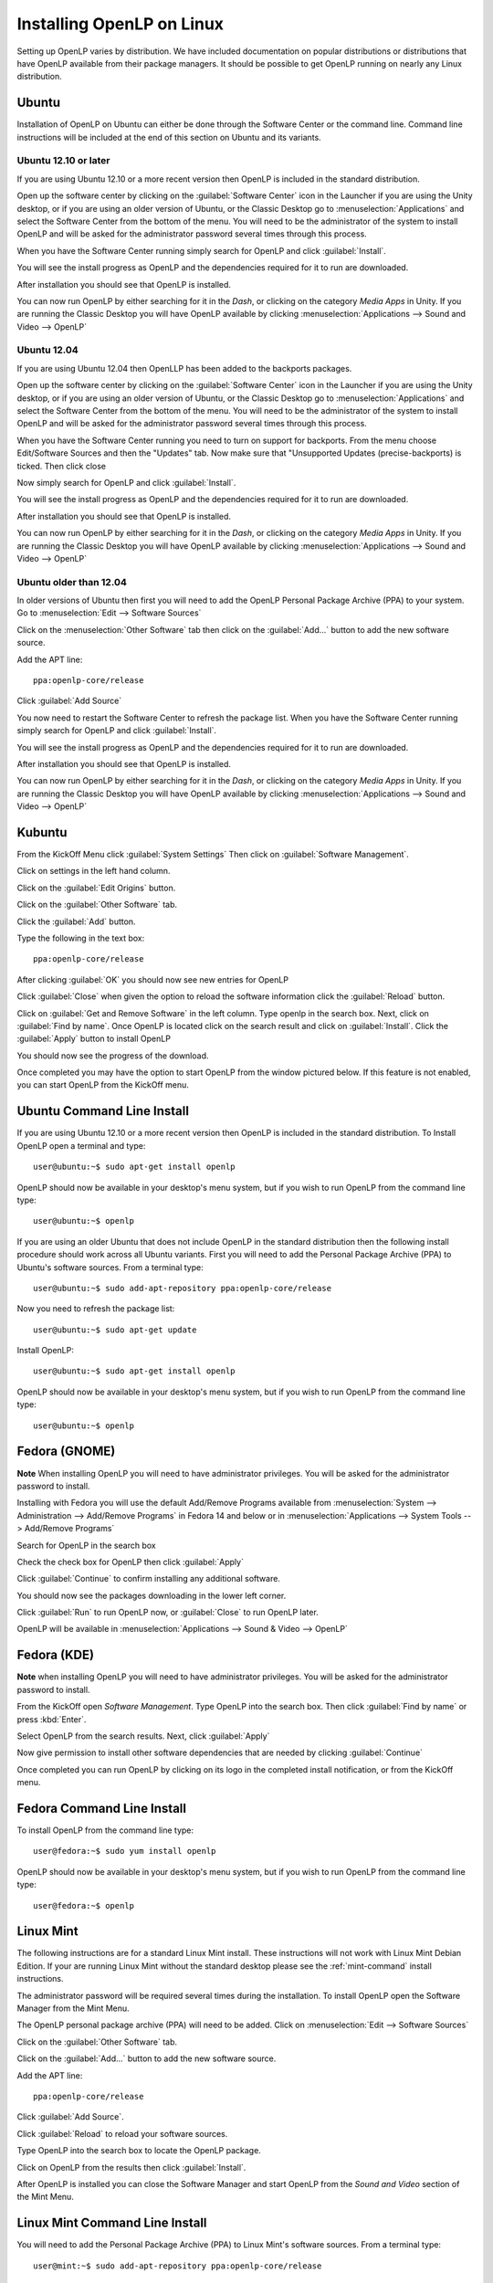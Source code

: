 Installing OpenLP on Linux
==========================

Setting up OpenLP varies by distribution. We have included documentation on
popular distributions or distributions that have OpenLP available from their
package managers. It should be possible to get OpenLP running on 
nearly any Linux distribution.

Ubuntu
----------------

Installation of OpenLP on Ubuntu can either be done through the Software Center
or the command line. Command line instructions will be included at the end of
this section on Ubuntu and its variants.

Ubuntu 12.10 or later
^^^^^^^^^^^^^^^^^^^^^^^^^

If you are using Ubuntu 12.10 or a more recent version then OpenLP is
included in the standard distribution.

Open up the software center by clicking on the :guilabel:`Software Center` icon
in the Launcher if you are using the Unity desktop, or if you are using an 
older version of Ubuntu, or the Classic Desktop go to :menuselection:`Applications`
and select the Software Center from the bottom of the menu. You will need to 
be the administrator of the system to install OpenLP and will be asked for the
administrator password several times through this process.

When you have the Software Center running simply search for OpenLP and click 
:guilabel:`Install`.

.. image:: pics/4searchopenlp.png

You will see the install progress as OpenLP and the dependencies required for
it to run are downloaded.

.. image:: pics/5installprogressubuntu.png

After installation you should see that OpenLP is installed.

.. image:: pics/6installcompleteubuntu.png

You can now run OpenLP by either searching for it in the *Dash*, or clicking on
the category *Media Apps* in Unity. If you are running the Classic Desktop you 
will have OpenLP available by clicking 
:menuselection:`Applications --> Sound and Video --> OpenLP`

Ubuntu 12.04
^^^^^^^^^^^^^^

If you are using Ubuntu 12.04 then OpenLLP has been added to the backports 
packages.

Open up the software center by clicking on the :guilabel:`Software Center` icon
in the Launcher if you are using the Unity desktop, or if you are using an 
older version of Ubuntu, or the Classic Desktop go to :menuselection:`Applications`
and select the Software Center from the bottom of the menu. You will need to 
be the administrator of the system to install OpenLP and will be asked for the
administrator password several times through this process.

When you have the Software Center running you need to turn on support for 
backports. From the menu choose Edit/Software Sources and then the "Updates"
tab. Now make sure that "Unsupported Updates (precise-backports) is ticked. Then
click close

.. image:: pics/ubuntu-backports.png

Now simply search for OpenLP and click :guilabel:`Install`.

.. image:: pics/4searchopenlp.png

You will see the install progress as OpenLP and the dependencies required for
it to run are downloaded.

.. image:: pics/5installprogressubuntu.png

After installation you should see that OpenLP is installed.

.. image:: pics/6installcompleteubuntu.png

You can now run OpenLP by either searching for it in the *Dash*, or clicking on
the category *Media Apps* in Unity. If you are running the Classic Desktop you 
will have OpenLP available by clicking 
:menuselection:`Applications --> Sound and Video --> OpenLP`

Ubuntu older than 12.04
^^^^^^^^^^^^^^^^^^^^^^^^

In older versions of Ubuntu then first you will need to add the 
OpenLP Personal Package Archive (PPA) to your system. Go to 
:menuselection:`Edit --> Software Sources`

.. image:: pics/1softwaresources.png

Click on the :menuselection:`Other Software` tab then click on the 
:guilabel:`Add...` button to add the new software source.

.. image:: pics/2othersoftware.png

Add the APT line::

  ppa:openlp-core/release
  
Click :guilabel:`Add Source`
  
.. image:: pics/3aptline.png

You now need to restart the Software Center to refresh the package list. When
you have the Software Center running simply search for OpenLP and click 
:guilabel:`Install`.

.. image:: pics/4searchopenlp.png

You will see the install progress as OpenLP and the dependencies required for
it to run are downloaded.

.. image:: pics/5installprogressubuntu.png

After installation you should see that OpenLP is installed.

.. image:: pics/6installcompleteubuntu.png

You can now run OpenLP by either searching for it in the *Dash*, or clicking on
the category *Media Apps* in Unity. If you are running the Classic Desktop you 
will have OpenLP available by clicking 
:menuselection:`Applications --> Sound and Video --> OpenLP`

Kubuntu
-------

From the KickOff Menu click :guilabel:`System Settings` Then click on 
:guilabel:`Software Management`.

.. image:: pics/kubuntusystemsettings.png

Click on settings in the left hand column.

.. image:: pics/kubuntugetremovesoftware.png

Click on the :guilabel:`Edit Origins` button.

.. image:: pics/kubuntuaddremovesettings.png

Click on the :guilabel:`Other Software` tab.

.. image:: pics/kubuntusoftwaresources.png

Click the :guilabel:`Add` button.

.. image:: pics/kubuntuothersoftware.png

Type the following in the text box::

  ppa:openlp-core/release

.. image:: pics/kubuntuaddapt.png

After clicking :guilabel:`OK` you should now see new entries for OpenLP

.. image:: pics/kubuntusoftwareopenlpadded.png

Click :guilabel:`Close` when given the option to reload the software 
information click the :guilabel:`Reload` button.

.. image:: pics/kubuntureloadsources.png

Click on :guilabel:`Get and Remove Software` in the left column. Type openlp in
the search box. Next, click on :guilabel:`Find by name`. Once OpenLP is located
click on the search result and click on :guilabel:`Install`. Click the
:guilabel:`Apply` button to install OpenLP 

.. image:: pics/kubuntuopenlpsearch.png

You should now see the progress of the download.
 
.. image:: pics/kubuntudownloadprogress.png

Once completed you may have the option to start OpenLP from the window pictured
below. If this feature is not enabled, you can start OpenLP from the KickOff
menu.

.. image:: pics/kubuntuopenlplaunch.png

Ubuntu Command Line Install
---------------------------

If you are using Ubuntu 12.10 or a more recent version then OpenLP is included
in the standard distribution. To Install OpenLP open a terminal and type::

  user@ubuntu:~$ sudo apt-get install openlp

OpenLP should now be available in your desktop's menu system, but if you wish 
to run OpenLP from the command line type::

  user@ubuntu:~$ openlp

If you are using an older Ubuntu that does not include OpenLP in the standard
distribution then the following install procedure should work across all Ubuntu 
variants. First you will need to add the Personal Package Archive (PPA) to 
Ubuntu's software sources. From a terminal type::

  user@ubuntu:~$ sudo add-apt-repository ppa:openlp-core/release
  
Now you need to refresh the package list::

  user@ubuntu:~$ sudo apt-get update
  
Install OpenLP::

  user@ubuntu:~$ sudo apt-get install openlp

OpenLP should now be available in your desktop's menu system, but if you wish 
to run OpenLP from the command line type::

  user@ubuntu:~$ openlp

Fedora (GNOME)
--------------

**Note** When installing OpenLP you will need to have administrator privileges.
You will be asked for the administrator password to install.

Installing with Fedora you will use the default Add/Remove Programs available
from :menuselection:`System --> Administration --> Add/Remove Programs` in 
Fedora 14 and below or in :menuselection:`Applications --> System Tools --> 
Add/Remove Programs`

.. image:: pics/1fedoraaddremove.png

Search for OpenLP in the search box

.. image:: pics/2fedoraaddremove.png

Check the check box for OpenLP then click :guilabel:`Apply`

.. image:: pics/3fedoraaddremove.png

Click :guilabel:`Continue` to confirm installing any additional software.

.. image:: pics/4fedoraadditionalconfirm.png

You should now see the packages downloading in the lower left corner.

.. image:: pics/5fedoraaddremove.png

Click :guilabel:`Run` to run OpenLP now, or :guilabel:`Close` to run OpenLP
later.

.. image:: pics/6fedoracomplete.png

OpenLP will be available in :menuselection:`Applications --> Sound & Video --> OpenLP`

Fedora (KDE)
------------

**Note** when installing OpenLP you will need to have administrator privileges.
You will be asked for the administrator password to install.

From the KickOff open *Software Management*. Type OpenLP into the search
box. Then click :guilabel:`Find by name` or press :kbd:`Enter`.

.. image:: pics/1fedoragetremove.png 

Select OpenLP from the search results. Next, click :guilabel:`Apply`

.. image:: pics/2fedoragetremove.png

Now give permission to install other software dependencies that are needed by
clicking :guilabel:`Continue`

.. image:: pics/3fedoraadditionalchanges.png

Once completed you can run OpenLP by clicking on its logo in the completed 
install notification, or from the KickOff menu.

.. image:: pics/4fedoracompleted.png

Fedora Command Line Install
---------------------------

To install OpenLP from the command line type::

  user@fedora:~$ sudo yum install openlp

OpenLP should now be available in your desktop's menu system, but if you wish 
to run OpenLP from the command line type::

  user@fedora:~$ openlp

Linux Mint
----------

The following instructions are for a standard Linux Mint install. These 
instructions will not work with Linux Mint Debian Edition. If your are running
Linux Mint without the standard desktop please see the :ref:`mint-command`
install instructions.

The administrator password will be required several times during the 
installation. To install OpenLP open the Software Manager from the Mint Menu.

.. image:: pics/mint1.png

The OpenLP personal package archive (PPA) will need to be added. Click on 
:menuselection:`Edit --> Software Sources`

.. image:: pics/mint2.png

Click on the :guilabel:`Other Software` tab.

.. image:: pics/mint3.png

Click on the :guilabel:`Add...` button to add the new software source.

.. image:: pics/mint4.png

Add the APT line::

  ppa:openlp-core/release
  
Click :guilabel:`Add Source`.

.. image:: pics/mint5.png

Click :guilabel:`Reload` to reload your software sources.

.. image:: pics/mint6.png

Type OpenLP into the search box to locate the OpenLP package.

.. image:: pics/mint7.png

Click on OpenLP from the results then click :guilabel:`Install`.

.. image:: pics/mint8.png

After OpenLP is installed you can close the Software Manager and start OpenLP
from the *Sound and Video* section of the Mint Menu.

.. _mint-command:

Linux Mint Command Line Install
-------------------------------

You will need to add the Personal Package Archive (PPA) to Linux Mint's
software sources. From a terminal type::

  user@mint:~$ sudo add-apt-repository ppa:openlp-core/release
  
Now you need to refresh the package list::

  user@mint:~$ sudo apt-get update
  
Install OpenLP::

  user@mint:~$ sudo apt-get install openlp

OpenLP should now be available in your desktop's menu system, but if you wish 
to run OpenLP from the command line type::

  user@mint:~$ openlp

openSUSE
--------

OpenLP is available using 1-Click Install on the openSUSE Build Service
website. Go to the `openSUSE Build Service site <http://software.opensuse.org>`_
and type :kbd:`openlp` into the search box.

.. image:: pics/suse1.png

Then click :guilabel:`1-Click Install`

.. image:: pics/suse2.png

Select :guilabel:`Open with YaST 1-Click Install` then click :guilabel:`OK`

.. image:: pics/suse3.png

Additional repositories may need to be enabled. This will be performed
automatically. Accept the default options by clicking :guilabel:`Next`

.. image:: pics/suse5.png

Confirm you want to install OpenLP and click :guilabel:`Next`

.. image:: pics/suse6.png

Before the installation takes place confirm adding the repositories and
installing the software again. Click :guilabel:`Next` to continue.

.. image:: pics/suse7.png

Since this is a third party application the software key will have to be 
accepted. Click :guilabel:`Trust` to accept the software key.

.. image:: pics/suse8.png

OpenLP will now be installed. When the install process is completed click
:guilabel:`Finish`.

.. image:: pics/suse9.png

OpenLP will now be available for use.

Arch Linux
----------

OpenLP is available on Arch Linux through the Arch User Repository, or AUR. Info
on the AUR can be found `at the Arch wiki <https://wiki.archlinux.org/index.php/Arch_User_Repository>`_.

There are a variety of tools and methods to install from the AUR. For this
example we will demonstrate using Yaourt. For more info on Yaourt please see 
the `Yaourt documentation <https://wiki.archlinux.org/index.php/Yaourt>`_.  

From a terminal type::

  user@arch:~$ yaourt -S openlp

OpenLP should now be available in your desktop's menu system, but if you wish
to run OpenLP from the command line type::

  user@arch:~$ openlp
